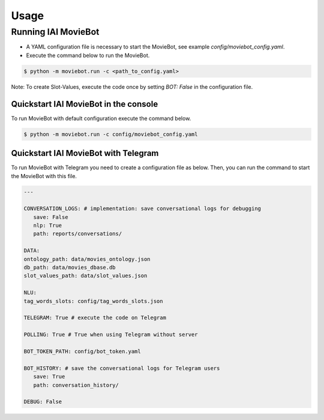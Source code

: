 Usage
=====

Running IAI MovieBot
--------------------


* A YAML configuration file is necessary to start the MovieBot, see example `config/moviebot_config.yaml`. 
* Execute the command below to run the MovieBot.

.. code-block:: shell

   $ python -m moviebot.run -c <path_to_config.yaml>
       

Note: To create Slot-Values, execute the code once by setting `BOT: False` in the configuration file.

Quickstart IAI MovieBot in the console
^^^^^^^^^^^^^^^^^^^^^^^^^^^^^^^^^^^^^^

To run MovieBot with default configuration execute the command below.

.. code-block:: shell

   $ python -m moviebot.run -c config/moviebot_config.yaml

Quickstart IAI MovieBot with Telegram
^^^^^^^^^^^^^^^^^^^^^^^^^^^^^^^^^^^^^

To run MovieBot with Telegram you need to create a configuration file as below.
Then, you can run the command to start the MovieBot with this file.

.. code-block:: yaml

   ---

   CONVERSATION_LOGS: # implementation: save conversational logs for debugging
      save: False
      nlp: True
      path: reports/conversations/

   DATA:
   ontology_path: data/movies_ontology.json
   db_path: data/movies_dbase.db
   slot_values_path: data/slot_values.json

   NLU:
   tag_words_slots: config/tag_words_slots.json

   TELEGRAM: True # execute the code on Telegram

   POLLING: True # True when using Telegram without server

   BOT_TOKEN_PATH: config/bot_token.yaml

   BOT_HISTORY: # save the conversational logs for Telegram users
      save: True
      path: conversation_history/

   DEBUG: False

